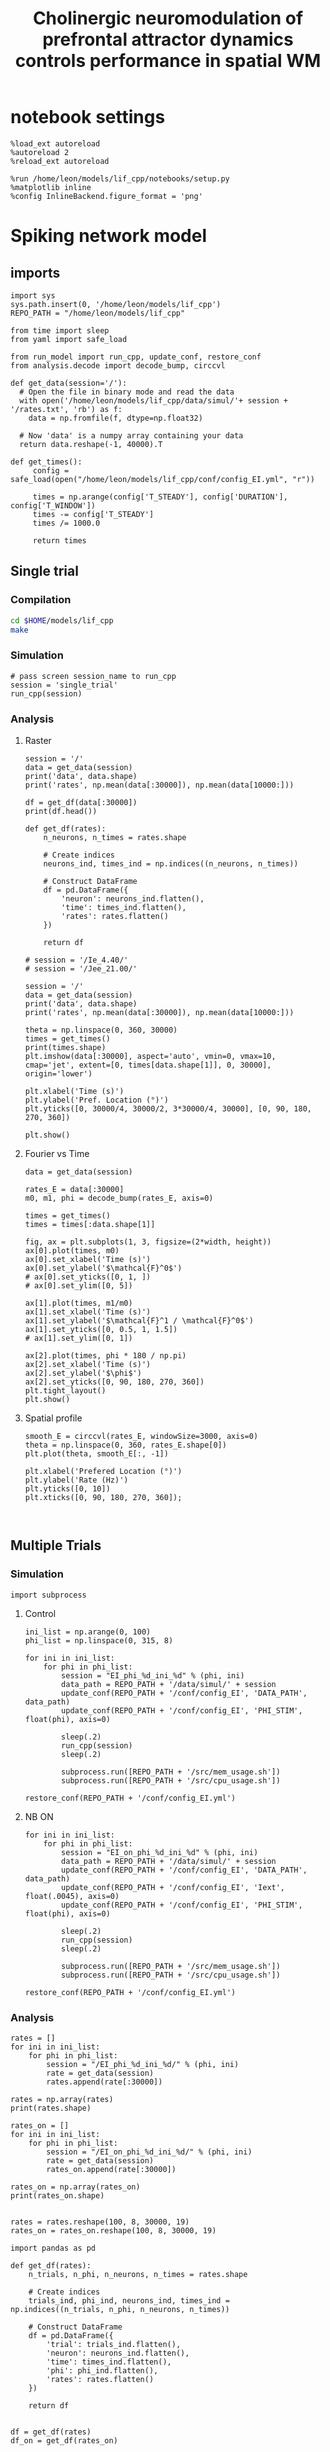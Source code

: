 #+STARTUP: fold
#+TITLE: Cholinergic neuromodulation of prefrontal attractor dynamics controls performance in spatial WM
#+PROPERTY: header-args:ipython :results both :exports both :async yes :session dual_data :kernel dual_data

* notebook settings
#+begin_src ipython
  %load_ext autoreload
  %autoreload 2
  %reload_ext autoreload

  %run /home/leon/models/lif_cpp/notebooks/setup.py
  %matplotlib inline
  %config InlineBackend.figure_format = 'png'
#+end_src

#+RESULTS:
: The autoreload extension is already loaded. To reload it, use:
:   %reload_ext autoreload
: Python exe
: /home/leon/mambaforge/envs/dual_data/bin/python

* Spiking network model
** imports
#+begin_src ipython
  import sys
  sys.path.insert(0, '/home/leon/models/lif_cpp')  
  REPO_PATH = "/home/leon/models/lif_cpp"
#+end_src

#+RESULTS:

#+begin_src ipython
  from time import sleep
  from yaml import safe_load
  
  from run_model import run_cpp, update_conf, restore_conf
  from analysis.decode import decode_bump, circcvl
#+end_src

#+RESULTS:

#+begin_src ipython
  def get_data(session='/'):
    # Open the file in binary mode and read the data
    with open('/home/leon/models/lif_cpp/data/simul/'+ session + '/rates.txt', 'rb') as f:
      data = np.fromfile(f, dtype=np.float32)
      
    # Now 'data' is a numpy array containing your data
    return data.reshape(-1, 40000).T
 #+end_src

#+RESULTS:

#+begin_src ipython
  def get_times():
       config = safe_load(open("/home/leon/models/lif_cpp/conf/config_EI.yml", "r"))

       times = np.arange(config['T_STEADY'], config['DURATION'], config['T_WINDOW'])
       times -= config['T_STEADY']
       times /= 1000.0
       
       return times
#+end_src

#+RESULTS:

** Single trial
*** Compilation
#+begin_src sh
  cd $HOME/models/lif_cpp
  make
#+end_src

#+RESULTS:

*** Simulation
#+begin_src ipython
  # pass screen session_name to run_cpp
  session = 'single_trial'
  run_cpp(session)
#+end_src

#+RESULTS:

*** Analysis
**** Raster
#+begin_src ipython
  session = '/'
  data = get_data(session)
  print('data', data.shape)
  print('rates', np.mean(data[:30000]), np.mean(data[10000:]))

  df = get_df(data[:30000])
  print(df.head())
#+end_src

#+RESULTS:
: data (40000, 19)
: rates 2.1069684 6.046905
:    neuron  time  rates
: 0       0     0    4.0
: 1       0     1    0.0
: 2       0     2    0.0
: 3       0     3    0.0
: 4       0     4    0.0

#+begin_src ipython
  def get_df(rates):
      n_neurons, n_times = rates.shape

      # Create indices
      neurons_ind, times_ind = np.indices((n_neurons, n_times))

      # Construct DataFrame
      df = pd.DataFrame({
          'neuron': neurons_ind.flatten(),
          'time': times_ind.flatten(),
          'rates': rates.flatten()
      })
      
      return df
#+end_src

#+RESULTS:

#+begin_src ipython
  # session = '/Ie_4.40/'
  # session = '/Jee_21.00/'

  session = '/'
  data = get_data(session)
  print('data', data.shape)
  print('rates', np.mean(data[:30000]), np.mean(data[10000:]))

  theta = np.linspace(0, 360, 30000)
  times = get_times()
  print(times.shape)
  plt.imshow(data[:30000], aspect='auto', vmin=0, vmax=10, cmap='jet', extent=[0, times[data.shape[1]], 0, 30000], origin='lower')

  plt.xlabel('Time (s)')
  plt.ylabel('Pref. Location (°)')
  plt.yticks([0, 30000/4, 30000/2, 3*30000/4, 30000], [0, 90, 180, 270, 360])

  plt.show()
#+end_src

#+RESULTS:
:RESULTS:
: data (40000, 19)
: rates 2.1069684 6.046905
: (20,)
[[file:./.ob-jupyter/286c2798c81f1a927c0e2d7dd9c768de62f843d5.png]]
:END:

**** Fourier vs Time
#+begin_src ipython
  data = get_data(session)

  rates_E = data[:30000]
  m0, m1, phi = decode_bump(rates_E, axis=0)

  times = get_times()
  times = times[:data.shape[1]]

  fig, ax = plt.subplots(1, 3, figsize=(2*width, height))
  ax[0].plot(times, m0)
  ax[0].set_xlabel('Time (s)')
  ax[0].set_ylabel('$\mathcal{F}^0$')
  # ax[0].set_yticks([0, 1, ])
  # ax[0].set_ylim([0, 5])

  ax[1].plot(times, m1/m0)
  ax[1].set_xlabel('Time (s)')
  ax[1].set_ylabel('$\mathcal{F}^1 / \mathcal{F}^0$')
  ax[1].set_yticks([0, 0.5, 1, 1.5])
  # ax[1].set_ylim([0, 1])

  ax[2].plot(times, phi * 180 / np.pi)
  ax[2].set_xlabel('Time (s)')
  ax[2].set_ylabel('$\phi$')
  ax[2].set_yticks([0, 90, 180, 270, 360])
  plt.tight_layout()
  plt.show()
#+end_src

#+RESULTS:
[[file:./.ob-jupyter/7eba5d2f57d9fe2a19d82dd80304d17d74ec9083.png]]

**** Spatial profile
#+begin_src ipython
  smooth_E = circcvl(rates_E, windowSize=3000, axis=0)
  theta = np.linspace(0, 360, rates_E.shape[0])
  plt.plot(theta, smooth_E[:, -1])
  
  plt.xlabel('Prefered Location (°)')
  plt.ylabel('Rate (Hz)')
  plt.yticks([0, 10])
  plt.xticks([0, 90, 180, 270, 360]);
#+end_src

#+RESULTS:
[[file:./.ob-jupyter/ba30bf430044cc01e1b48f7ab565bfea3fd42ab1.png]]


#+BEGIN_SRC ipython

#+END_SRC

#+RESULTS:

** Multiple Trials
*** Simulation

#+begin_src ipython
import subprocess
#+end_src

#+RESULTS:

***** Control
#+begin_src ipython
  ini_list = np.arange(0, 100)
  phi_list = np.linspace(0, 315, 8)
#+end_src

#+RESULTS:

#+begin_src ipython
  for ini in ini_list:
      for phi in phi_list:
          session = "EI_phi_%d_ini_%d" % (phi, ini)
          data_path = REPO_PATH + '/data/simul/' + session
          update_conf(REPO_PATH + '/conf/config_EI', 'DATA_PATH', data_path)
          update_conf(REPO_PATH + '/conf/config_EI', 'PHI_STIM', float(phi), axis=0)

          sleep(.2)
          run_cpp(session)
          sleep(.2)
          
          subprocess.run([REPO_PATH + '/src/mem_usage.sh'])
          subprocess.run([REPO_PATH + '/src/cpu_usage.sh'])

  restore_conf(REPO_PATH + '/conf/config_EI.yml')
#+end_src

#+RESULTS:
#+begin_example
   CPU_USAGE > 90.0 %, sleeping for a while ...
   CPU_USAGE > 90.0 %, sleeping for a while ...
   CPU_USAGE > 90.0 %, sleeping for a while ...
   CPU_USAGE > 90.0 %, sleeping for a while ...
   CPU_USAGE > 90.0 %, sleeping for a while ...
   CPU_USAGE > 90.0 %, sleeping for a while ...
   CPU_USAGE > 90.0 %, sleeping for a while ...
   CPU_USAGE > 90.0 %, sleeping for a while ...
   CPU_USAGE > 90.0 %, sleeping for a while ...
  File moved successfully!
#+end_example

***** NB ON
#+begin_src ipython
  for ini in ini_list:
      for phi in phi_list:
          session = "EI_on_phi_%d_ini_%d" % (phi, ini)
          data_path = REPO_PATH + '/data/simul/' + session
          update_conf(REPO_PATH + '/conf/config_EI', 'DATA_PATH', data_path)
          update_conf(REPO_PATH + '/conf/config_EI', 'Iext', float(.0045), axis=0)
          update_conf(REPO_PATH + '/conf/config_EI', 'PHI_STIM', float(phi), axis=0)

          sleep(.2)
          run_cpp(session)
          sleep(.2)

          subprocess.run([REPO_PATH + '/src/mem_usage.sh'])
          subprocess.run([REPO_PATH + '/src/cpu_usage.sh'])

  restore_conf(REPO_PATH + '/conf/config_EI.yml')
#+end_src

#+RESULTS:
#+begin_example
  CPU_USAGE > 90.0 %, sleeping for a while ...
  CPU_USAGE > 90.0 %, sleeping for a while ...
  CPU_USAGE > 90.0 %, sleeping for a while ...
  CPU_USAGE > 90.0 %, sleeping for a while ...
  CPU_USAGE > 90.0 %, sleeping for a while ...
  CPU_USAGE > 90.0 %, sleeping for a while ...
  CPU_USAGE > 90.0 %, sleeping for a while ...
  CPU_USAGE > 90.0 %, sleeping for a while ...
  CPU_USAGE > 90.0 %, sleeping for a while ...
  CPU_USAGE > 90.0 %, sleeping for a while ...
  CPU_USAGE > 90.0 %, sleeping for a while ...
  CPU_USAGE > 90.0 %, sleeping for a while ...
  CPU_USAGE > 90.0 %, sleeping for a while ...
  CPU_USAGE > 90.0 %, sleeping for a while ...
  CPU_USAGE > 90.0 %, sleeping for a while ...
  CPU_USAGE > 90.0 %, sleeping for a while ...
  File moved successfully!
#+end_example

*** Analysis
#+begin_src ipython
  rates = []
  for ini in ini_list:
      for phi in phi_list:
          session = "/EI_phi_%d_ini_%d/" % (phi, ini)
          rate = get_data(session)
          rates.append(rate[:30000])
          
  rates = np.array(rates)
  print(rates.shape)
#+end_src

#+RESULTS:
: (800, 30000, 19)

#+begin_src ipython
  rates_on = []
  for ini in ini_list:
      for phi in phi_list:
          session = "/EI_on_phi_%d_ini_%d/" % (phi, ini)
          rate = get_data(session)
          rates_on.append(rate[:30000])
          
  rates_on = np.array(rates_on)
  print(rates_on.shape)

#+end_src
#+RESULTS:
: (800, 30000, 19)

#+begin_src ipython
  rates = rates.reshape(100, 8, 30000, 19)
  rates_on = rates_on.reshape(100, 8, 30000, 19)
#+end_src

#+RESULTS:

#+begin_src ipython
  import pandas as pd

  def get_df(rates):
      n_trials, n_phi, n_neurons, n_times = rates.shape

      # Create indices
      trials_ind, phi_ind, neurons_ind, times_ind = np.indices((n_trials, n_phi, n_neurons, n_times))

      # Construct DataFrame
      df = pd.DataFrame({
          'trial': trials_ind.flatten(),
          'neuron': neurons_ind.flatten(),
          'time': times_ind.flatten(),
          'phi': phi_ind.flatten(),          
          'rates': rates.flatten()
      })

      return df

#+end_src

#+RESULTS:

#+begin_src ipython
  df = get_df(rates)
  df_on = get_df(rates_on)
#+end_src

#+RESULTS:

#+begin_src ipython
  df_code = df.groupby(['time', 'trial', 'phi'])['rates'].apply(decode_bump).reset_index()
  df_code[['m0', 'm1', 'phase']] = pd.DataFrame(df_code['rates'].tolist(), index=df_code.index)
  df_code = df_code.drop(columns=['rates'])
  print(df_code.head())

  df_code_on = df_on.groupby(['time', 'trial', 'phi'])['rates'].apply(decode_bump).reset_index()
  df_code_on[['m0', 'm1', 'phase']] = pd.DataFrame(df_code_on['rates'].tolist(), index=df_code_on.index)
  df_code_on = df_code_on.drop(columns=['rates'])
  print(df_code_on.head())  
#+end_src

#+RESULTS:
#+begin_example
     time  trial  phi        m0        m1     phase
  0     0      0    0  0.289067  0.013945  2.788694
  1     0      0    1  0.291600  0.011222  1.766710
  2     0      0    2  0.289733  0.014184  2.638079
  3     0      0    3  0.294267  0.005628  2.843990
  4     0      0    4  0.287600  0.004033  0.237012
     time  trial  phi        m0        m1     phase
  0     0      0    0  0.695467  0.070264  2.616809
  1     0      0    1  0.737333  0.046777  1.543853
  2     0      0    2  0.702133  0.040053  1.425657
  3     0      0    3  0.779467  0.047791  1.953437
  4     0      0    4  0.732133  0.036834  2.145208
#+end_example

#+begin_src ipython
  end_point = df_code[df_code.time==df_code.time.iloc[-1]]
  end_point = end_point.drop(columns=['time', 'trial'])
  print(end_point.head())
  
  end_point_on = df_code_on[df_code_on.time==df_code_on.time.iloc[-1]]
  end_point_on = end_point_on.drop(columns=['time', 'trial'])
  print(end_point_on.head())
#+end_src

#+RESULTS:
#+begin_example
         phi        m0        m1     phase
  14400    0  1.706533  1.608331  0.082331
  14401    1  1.680133  1.479780  5.550636
  14402    2  1.755067  1.635262  4.768168
  14403    3  1.813467  1.713984  3.839862
  14404    4  1.772133  1.569043  3.166144
         phi        m0        m1     phase
  14400    0  2.348933  1.641885  0.052134
  14401    1  2.423467  1.655921  5.698083
  14402    2  2.361733  1.638177  4.749002
  14403    3  2.320000  1.461161  3.880251
  14404    4  2.344667  1.632845  3.149178
#+end_example

*** Phases 
#+begin_src ipython
  fig, ax = plt.subplots(1, 2, figsize=[2*width, height])

  # sns.lineplot(data=df_code, x='time', y=df_code['phase']*180/np.pi, legend=False, lw=2, ax=ax[0], hue='phi', alpha=0.25)

  # sns.lineplot(data=df_code_on, x='time', y=df_code_on['phase']*180/np.pi, legend=False, lw=2, ax=ax[0], hue='phi', alpha=0.25)

  ax[0].set_xlabel('Time (s)')
  ax[0].set_ylabel('$\phi$ (°)')
  ax[0].set_xticks([0, 1, 2, 3, 4])
  ax[0].set_yticks([0, 90, 180, 270, 360])

  sns.histplot(data=end_point, x=end_point['phase']*180/np.pi, legend=False, ax=ax[1], bins=200, kde=False, stat='density')
  sns.histplot(data=end_point_on, x=end_point_on['phase']*180/np.pi, legend=False, ax=ax[1], bins=200, kde=False, stat='density')

  ax[1].set_xlabel('$\phi$ (°)')
  ax[1].set_ylabel('$Count$')
  ax[1].set_xticks([0, 90, 180, 270, 360])
  plt.show()
#+end_src

#+RESULTS:
[[file:./.ob-jupyter/93ae2bdaddc88caab72a75d73d71abef27816b07.png]]

*** Endpoint Errors

#+begin_src ipython
  from scipy.stats import circmean
  
  def get_precision(x):
      return x - circmean(x)
#+end_src

#+RESULTS:

#+begin_src ipython
  # end_point['accuracy'] = (end_point.phase - np.pi) % (2 * np.pi)
  # end_point['precision'] = get_precision(end_point.phase)

  # end_point_on['accuracy'] = (end_point_on.phase - np.pi) % (2 * np.pi)
  # end_point_on['precision'] = get_precision(end_point_on.phase)

  end_point['accuracy'] = (end_point.phase - end_point['phi'] / 180 * np.pi) % (2 * np.pi)
  end_point['precision'] = end_point.groupby('phi')['phase'].apply(get_precision)

  end_point_on['accuracy'] = (end_point_on.phase - end_point_on['phi'] / 180 * np.pi) % (2 * np.pi)
  end_point_on['precision'] = end_point_on.groupby('phi')['phase'].apply(get_precision)

  print(end_point.head())

#+end_src

#+RESULTS:
#+begin_example
         phi        m0        m1     phase  accuracy  precision
  14400    0  1.706533  1.608331  0.082331  0.082331   0.026468
  14401    1  1.680133  1.479780  5.550636  5.533183  -0.014661
  14402    2  1.755067  1.635262  4.768168  4.733261   0.038765
  14403    3  1.813467  1.713984  3.839862  3.787502  -0.034643
  14404    4  1.772133  1.569043  3.166144  3.096331   0.047051
  /tmp/ipykernel_827130/2696038204.py:8: FutureWarning: Not prepending group keys to the result index of transform-like apply. In the future, the group keys will be included in the index, regardless of whether the applied function returns a like-indexed object.
  To preserve the previous behavior, use

  	>>> .groupby(..., group_keys=False)

  To adopt the future behavior and silence this warning, use 

  	>>> .groupby(..., group_keys=True)
    end_point['precision'] = end_point.groupby('phi')['phase'].apply(get_precision)
  /tmp/ipykernel_827130/2696038204.py:11: FutureWarning: Not prepending group keys to the result index of transform-like apply. In the future, the group keys will be included in the index, regardless of whether the applied function returns a like-indexed object.
  To preserve the previous behavior, use

  	>>> .groupby(..., group_keys=False)

  To adopt the future behavior and silence this warning, use 

  	>>> .groupby(..., group_keys=True)
    end_point_on['precision'] = end_point_on.groupby('phi')['phase'].apply(get_precision)
#+end_example

#+begin_src ipython
  fig, ax = plt.subplots(1, 3, figsize=[2*width, height])

  sns.histplot(data=end_point, x=end_point['phase']*180/np.pi, legend=False, lw=2, ax=ax[0], kde=False, bins=200, stat='density')
  sns.histplot(data=end_point_on, x=end_point_on['phase']*180/np.pi, legend=False, lw=2, ax=ax[0], kde=False, bins=200, stat='density')
  ax[0].set_xlabel('$\phi$(°)')
  ax[0].set_ylabel('Density')
  ax[0].set_xticks([0, 90, 180, 270, 360])

  sns.histplot(data=end_point, x=end_point['accuracy']*180/np.pi, legend=False, lw=2, ax=ax[1], kde=False, bins=200, stat='density')
  sns.histplot(data=end_point_on, x=end_point_on['accuracy']*180/np.pi, legend=False, lw=2, ax=ax[1], kde=False, bins=200, stat='density')
  ax[1].set_xlabel('$\phi - \phi_{stim}$ (°)')
  ax[1].set_ylabel('Density')
  ax[1].set_xticks([0, 90, 180, 270, 360])

  sns.histplot(data=end_point, x=end_point['precision']*180/np.pi, legend=False, ax=ax[2], bins='auto', kde=False, stat='density', element='step', alpha=0)
  sns.histplot(data=end_point_on, x=end_point_on['precision']*180/np.pi, legend=False, ax=ax[2], bins='auto', kde=False, stat='density', element='step', alpha=0.)
  ax[2].set_xlabel('$\phi - <\phi>_{trials}$ (°)')
  ax[2].set_ylabel('Density')
  ax[2].set_xlim([-10, 10])

  plt.show()  
#+end_src

#+RESULTS:
[[file:./.ob-jupyter/24e718c3eddb2b63a0c189dd9ac6bc1fd2fe2e03.png]]

** Phase space exploration
*** Varying Jee
**** Simulation
***** Helpers
#+begin_src ipython
  def run_loop_Jee(Jee_list, ini_list):

      for ini in ini_list:          
          for Jee in Jee_list:
              session = "spec_Jee_%.2f_ini_%d" % (Jee, ini)
              data_path = REPO_PATH + '/data/simul/' + session
              update_conf(REPO_PATH + '/conf/config_EI', 'DATA_PATH', data_path)
              update_conf(REPO_PATH + '/conf/config_EI', 'Jab', float(Jee), axis=0)

              sleep(.2)
              run_cpp(session)
              sleep(.2)

              subprocess.run([REPO_PATH + '/src/mem_usage.sh'])
              subprocess.run([REPO_PATH + '/src/cpu_usage.sh'])
              
      restore_conf(REPO_PATH + '/conf/config_EI.yml')

#+end_src

#+RESULTS:
***** Run
#+begin_src ipython
  Jee_list = np.arange(10, 40, 2)  
  print(Jee_list)
  ini_list = np.arange(1)
#+end_src

#+RESULTS:
: [10 12 14 16 18 20 22 24 26 28 30 32 34 36 38]

#+begin_src ipython
  run_loop_Jee(Jee_list, ini_list)
#+end_src

#+RESULTS:
:  CPU_USAGE > 90.0 %, sleeping for a while ...
:  CPU_USAGE > 90.0 %, sleeping for a while ...
:  CPU_USAGE > 90.0 %, sleeping for a while ...
:  CPU_USAGE > 90.0 %, sleeping for a while ...
:  CPU_USAGE > 90.0 %, sleeping for a while ...
:  CPU_USAGE > 90.0 %, sleeping for a while ...
: File moved successfully!
**** Analysis
***** Helpers
#+begin_src ipython  
  def get_rates_Jee(Jee_list, ini_list):
     rates = []

     for ini in ini_list:
        for Jee in Jee_list:

           session = "/spec_Jee_%.2f_ini_%d/" % (Jee, ini)
           rate = get_data(session)
           rates.append(rate[:30000])
           
     rates = np.array(rates)
     return rates
#+end_src

#+RESULTS:

#+begin_src ipython
  import pandas as pd

  def get_df(rates):
      n_trials, n_Jee, n_neurons, n_times = rates.shape

      # Create indices
      trials_ind, Jee_ind, neurons_ind, times_ind = np.indices((n_trials, n_Jee, n_neurons, n_times))

      # Construct DataFrame
      df = pd.DataFrame({
          'trial': trials_ind.flatten(),
          'Jee': Jee_ind.flatten(),
          'neuron': neurons_ind.flatten(),
          'time': times_ind.flatten(),
          'rates': rates.flatten()
      })

      return df

#+end_src

#+RESULTS:

***** Load Data
#+begin_src ipython
  rates = get_rates_Jee(Jee_list, ini_list)
#+end_src

#+RESULTS:

#+begin_src ipython
  rates = rates.reshape(len(ini_list), len(Jee_list), 30000, -1)
  print(rates.shape)
#+end_src
#+RESULTS:
: (10, 15, 30000, 19)

#+begin_src ipython
  df = get_df(rates)
#+end_src

#+RESULTS:

#+begin_src ipython
  df_code = df.groupby(['time', 'trial', 'Jee'])['rates'].apply(decode_bump).reset_index()
  df_code[['m0', 'm1', 'phase']] = pd.DataFrame(df_code['rates'].tolist(), index=df_code.index)
  df_code = df_code.drop(columns=['rates'])
  print(df_code.head())
#+end_src

#+RESULTS:
:    time  trial  Jee        m0        m1     phase
: 0     0      0    0  0.206267  0.006407  0.581816
: 1     0      0    1  0.218933  0.020427  4.862584
: 2     0      0    2  0.234400  0.019170  0.346715
: 3     0      0    3  0.251600  0.024088  0.391461
: 4     0      0    4  0.275067  0.016872  5.960362

#+begin_src ipython
  end_point = df_code[df_code.time==df_code.time.iloc[-1]]
  end_point = end_point.drop(columns=['time'])
  print(end_point.head())  
#+end_src

#+RESULTS:
:       trial  Jee        m0        m1     phase
: 2700      0    0  0.230667  0.032439  3.424198
: 2701      0    1  0.254667  0.033369  3.410946
: 2702      0    2  0.395200  0.285879  3.053177
: 2703      0    3  1.535333  2.289800  3.092396
: 2704      0    4  2.417600  3.761619  3.160974

***** Plot
#+begin_src ipython
  fig, ax = plt.subplots(1, 2, figsize=[2*width, height])

  sns.lineplot(end_point, x='Jee', y='m0', ax=ax[0], hue='trial', legend=False)
  ax[0].set_xlabel('$J_{EE}$')
  ax[0].set_ylabel('$\mathcal{F}_0$ (Hz)')

  sns.lineplot(end_point, x='Jee', y='m1', ax=ax[1], legend=False, hue='trial')
  ax[1].set_xlabel('$J_{EE}$')
  ax[1].set_ylabel('$\mathcal{F}_1 / \mathcal{F}_0$')
  plt.show()
#+end_src

#+RESULTS:
[[file:./.ob-jupyter/3f2a543fcc54aaa8fc318d7c5ed5e5df5aaf56fc.png]]

*** Varying Jei
**** Simulation
***** Helpers
#+begin_src ipython
  def run_loop_Jei(Jei_list, ini_list):

      for ini in ini_list:          
          for Jee in Jei_list:
              session = "Jei_%.2f_ini_%d" % (Jei, ini)
              data_path = REPO_PATH + '/data/simul/' + session
              update_conf(REPO_PATH + '/conf/config_EI', 'DATA_PATH', data_path)
              update_conf(REPO_PATH + '/conf/config_EI', 'Jab', float(-Jei), axis=1)
              
              sleep(.2)
              run_cpp(session)
              sleep(.2)

          sleep(5)

      restore_conf(REPO_PATH + '/conf/config_EI.yml')
#+end_src

#+RESULTS:
***** Run
#+begin_src ipython
  Jei_list = np.linspace(0.5, 1.5, 21)
  print(Jei_list)
  ini_list = np.arange(1)
#+end_src

#+RESULTS:
: [0.5  0.55 0.6  0.65 0.7  0.75 0.8  0.85 0.9  0.95 1.   1.05 1.1  1.15
:  1.2  1.25 1.3  1.35 1.4  1.45 1.5 ]

#+begin_src ipython
  run_loop_Jee(Jei_list, ini_list)
#+end_src

#+RESULTS:
: File moved successfully!
**** Analysis
***** Helpers
#+begin_src ipython  
  def get_rates_Jei(Jei_list, ini_list):
     rates = []

     for ini in ini_list:
        for Jei in Jei_list:

           session = "/Jei_%.2f_ini_%d/" % (Jei, ini)
           rate = get_data(session)
           rates.append(rate[:30000])
           
     rates = np.array(rates)
     return rates
#+end_src

#+RESULTS:

***** Load Data
#+begin_src ipython
  rates = get_rates_Jee(Jei_list, ini_list)
#+end_src

#+RESULTS:

#+begin_src ipython
  rates = rates.reshape(len(ini_list), len(Jei_list), 30000, -1)
  print(rates.shape)
#+end_src
#+RESULTS:
: (10, 21, 30000, 19)

#+begin_src ipython
 m0, m1, phi = decode_bump(rates, axis=2, windowSize=1500)
#+end_src

#+RESULTS:

#+begin_src ipython
  print(m0.shape)
  m0 = np.mean(m0, 0)
  m1 = np.mean(m1, 0)
#+end_src

#+RESULTS:
: (10, 21, 19)

***** Plot
#+begin_src ipython
  fig, ax = plt.subplots(1, 2, figsize=[2*width, height])
  
  ax[0].plot(Jee_list, m0[:, -1])
  ax[0].set_xlabel('$J_{EI}$')
  ax[0].set_ylabel('$\mathcal{F}_0$ (Hz)')

  ax[1].plot(Jee_list, m1[:,-1] / m0[:,-1])
  ax[1].set_xlabel('$J_{EI}$')
  ax[1].set_ylabel('$\mathcal{F}_1 / \mathcal{F}_0$')
  plt.show()
#+end_src

#+RESULTS:
[[file:./.ob-jupyter/7ce3c81b7d16fb6e4dcdbc28c8bc41a516615567.png]]

*** Varying Ie
**** Simulation
#+begin_src ipython
  def run_loop_Ie(Ie_list):

      for Ie in Ie_list:
          session = "Ie_%.2f" % Ie
          data_path = REPO_PATH + '/data/simul/' + session
          update_conf(REPO_PATH + '/conf/config_EI', 'DATA_PATH', data_path)
          update_conf(REPO_PATH + '/conf/config_EI', 'Iext', float(Ie/1000.0), axis=0)
          
          sleep(.2)
          run_cpp(session)
          sleep(.2)

      sleep(.2)
      restore_conf(REPO_PATH + '/conf/config_EI.yml')

#+end_src

#+RESULTS:

#+begin_src ipython
  Ie_list = np.linspace(2.5, 5, 21)
  print(Ie_list)
#+end_src

#+RESULTS:
: [2.5   2.625 2.75  2.875 3.    3.125 3.25  3.375 3.5   3.625 3.75  3.875
:  4.    4.125 4.25  4.375 4.5   4.625 4.75  4.875 5.   ]

#+begin_src ipython 
  run_loop_Ie(Ie_list)
#+end_src

#+RESULTS:
: File moved successfully!

**** Analysis
***** Helpers
#+begin_src ipython
  def get_rates_Ie(Ie_list):
     rates = []
     for Ie in Ie_list:
        session = "/Ie_%.2f/" % Ie
        rate = get_data(session)
        rates.append(rate[:30000])
        
     rates = np.array(rates)
     return rates
#+end_src

#+RESULTS:
***** Load Data
#+begin_src ipython
  rates = get_rates_Ie(Ie_list)
  print(rates.shape)
  m0, m1, phase = decode_bump(rates, axis=1, windowSize=3000)
  print(m0.shape)
#+end_src

#+RESULTS:
: (21, 30000, 19)
: (21, 19)

***** Plot
#+begin_src ipython
  fig, ax = plt.subplots(1, 2, figsize=[2*width, height])
  
  ax[0].plot(Ie_list, m0[:, -1])
  ax[0].set_xlabel('FF Input')
  ax[0].set_ylabel('$\mathcal{F}_0$ (Hz)')

  ax[1].plot(Ie_list, m1[:,-1] / m0[:,-1])
  ax[1].set_xlabel('FF Input')
  ax[1].set_ylabel('$\mathcal{F}_1 / \mathcal{F}_0$')
  plt.show()
#+end_src

#+RESULTS:
:RESULTS:
: /tmp/ipykernel_603682/3375236741.py:7: RuntimeWarning: invalid value encountered in divide
:   ax[1].plot(Ie_list, m1[:,-1] / m0[:,-1])
[[file:./.ob-jupyter/259a41e34ca00541b3ef74fabb8b02e6c87876a1.png]]
:END:

*** Varying Ie & Jee
**** run
#+begin_src ipython
  Jee_list = np.arange(10, 21, 1)
  Ie_list = np.arange(1, 11, 1)
#+end_src

#+RESULTS:

#+begin_src ipython

  for Jee in Jee_list:
      for Ie in Ie_list:

          session = "Ie_%.1f_Jee_%.1f" % (Ie, Jee) 
          data_path = '/home/leon/models/lif_cpp/data/simul/' + session
          update_conf('../conf/config_EI', 'DATA_PATH', data_path)
          update_conf('../conf/config_EI', 'Iext', float(Ie/1000.0), axis=0)
          update_conf('../conf/config_EI', 'Jab', float(Jee), axis=0)

          sleep(.2)
          run_cpp(session)
          sleep(.2)

  sleep(1)
  restore_conf('../conf/config_EI.yml')

#+end_src

#+RESULTS:
: File moved successfully!

**** results
#+begin_src ipython
  # %matplotlib qt

  # Jee_list = np.arange(15, 25, 1)
  # Ie_list = np.arange(0, 5, .5)

  rates = []
  for Ie in Ie_list:
      ini = []
      for Jee in Jee_list:

          session = "/Ie_%.1f_Jee_%.1f/" % (Ie, Jee)
          try:
              r = get_data(session)
              m0, m1, phi = decode_bump(r[:30000], axis=0)
              # print(session)
              # plt.plot(m1)
              # input()
              ini.append(m1)
          except:
              pass
      rates.append(np.array(ini))

#+end_src

#+RESULTS:

#+begin_src ipython
  print(Ie_list)
  print(Jee_list)
  rates = np.array(rates)
  print(rates.shape)
  plt.imshow(np.mean(rates[:,:, -10:], -1).T, aspect='auto', vmin=0, vmax=5, cmap='jet', origin='lower')
  plt.xlabel('$I_{0}$')
  plt.ylabel('$J_{EE}$')
#+end_src

#+RESULTS:
:RESULTS:
: [ 1  2  3  4  5  6  7  8  9 10]
: [10 11 12 13 14 15 16 17 18 19 20]
: (10, 0)
# [goto error]
: [0;31m---------------------------------------------------------------------------[0m
: [0;31mIndexError[0m                                Traceback (most recent call last)
: Cell [0;32mIn[16], line 5[0m
: [1;32m      3[0m rates [38;5;241m=[39m np[38;5;241m.[39marray(rates)
: [1;32m      4[0m [38;5;28mprint[39m(rates[38;5;241m.[39mshape)
: [0;32m----> 5[0m plt[38;5;241m.[39mimshow(np[38;5;241m.[39mmean([43mrates[49m[43m[[49m[43m:[49m[43m,[49m[43m:[49m[43m,[49m[43m [49m[38;5;241;43m-[39;49m[38;5;241;43m10[39;49m[43m:[49m[43m][49m, [38;5;241m-[39m[38;5;241m1[39m)[38;5;241m.[39mT, aspect[38;5;241m=[39m[38;5;124m'[39m[38;5;124mauto[39m[38;5;124m'[39m, vmin[38;5;241m=[39m[38;5;241m0[39m, vmax[38;5;241m=[39m[38;5;241m5[39m, cmap[38;5;241m=[39m[38;5;124m'[39m[38;5;124mjet[39m[38;5;124m'[39m, origin[38;5;241m=[39m[38;5;124m'[39m[38;5;124mlower[39m[38;5;124m'[39m)
: [1;32m      6[0m plt[38;5;241m.[39mxlabel([38;5;124m'[39m[38;5;124m$I_[39m[38;5;132;01m{0}[39;00m[38;5;124m$[39m[38;5;124m'[39m)
: [1;32m      7[0m plt[38;5;241m.[39mylabel([38;5;124m'[39m[38;5;124m$J_[39m[38;5;132;01m{EE}[39;00m[38;5;124m$[39m[38;5;124m'[39m)
: 
: [0;31mIndexError[0m: too many indices for array: array is 2-dimensional, but 3 were indexed
:END:

#+begin_src ipython
  plt.plot(rates[-2, 4])
  plt.show()
  print(Ie_list[-2], Jee_list[4])
  print(Ie_list[4], Jee_list[-2])
  
#+end_src
#+RESULTS:
:RESULTS:
[[file:./.ob-jupyter/e328553a8f6548fc32bd4a3a3e1a0e282ca6ec62.png]]
: 4.0 19
: 2.0 23
:END:

** Diffusion analysis
*** NB off/on
**** utils

#+begin_src ipython
  def run_single(folder, phi_list, init_list, I0=0.004):

      data_path = '/home/leon/models/lif_cpp/data/simul/' + session
      update_conf('../conf/config_EI', 'DATA_PATH', data_path)
      update_conf('../conf/config_EI', 'Iext', float(I0), axis=0)
      update_conf('../conf/config_EI', 'DURATION', float(10000))

      sleep(.2)
      run_cpp(session)
      sleep(.2)

      sleep(1)
      restore_conf('../conf/config_EI.yml')
#+end_src

#+RESULTS:

#+begin_src ipython
  def run_phi_ini(folder, phi_list, init_list, I0=0.004):

      for init in init_list:
          for phi in phi_list:

              session = "%s_phi_%d_init_%d" % (folder, phi, init)

              data_path = '/home/leon/models/lif_cpp/data/simul/' + session
              update_conf('../conf/config_EI', 'DATA_PATH', data_path)
              update_conf('../conf/config_EI', 'PHI_STIM', float(phi), axis=0)
              update_conf('../conf/config_EI', 'Iext', float(I0), axis=0)
              update_conf('../conf/config_EI', 'DURATION', float(11000))

              sleep(.2)
              run_cpp(session)
              sleep(.2)
              
      sleep(1)
      restore_conf('../conf/config_EI.yml')

#+end_src

#+RESULTS:

#+begin_src ipython  
  def get_rates(dir, phi_list, init_list):
     rates = []
     for phi in phi_list:

         phase_ini = []
         m1_ini = []
         m0_ini = []
         rate_ini = []

         for init in init_list:
             session = "/%s_phi_%d_init_%d/" % (dir, phi, init)

             # try:
             rate = get_data(session)
             rate_ini.append(rate[:30000])
             # except:
             #     pass
         rates.append(np.array(rate_ini))

     rates = np.array(rates)

     return rates
#+end_src

#+RESULTS:

**** run
#+begin_src ipython
  phi_list = np.linspace(0, 315, 8)
  init_list = np.arange(1, 21, 1)
#+end_src

#+RESULTS:

#+begin_src ipython
  # run_phi_ini('nb_off', phi_list, init_list, I0=0.004)
  run_phi_ini('nb_on', phi_list, init_list, I0=0.004)
#+end_src

#+RESULTS:
: File moved successfully!
: File moved successfully!

**** analysis
#+begin_src ipython
  phi_list = np.linspace(0, 315, 8)
  init_list = np.arange(1, 11, 1)
#+end_src

#+RESULTS:

#+begin_src ipython
  rates_off = get_rates('nb_off', phi_list, init_list)
  m0_off, m1_off, phases_off = decode_bump(rates_off, axis=2)
  print('phases off', phases_off.shape)

  rates_on = get_rates('nb_on', phi_list, init_list)
  m0_on, m1_on, phases_on = decode_bump(rates_on, axis=2)
  print('phases on', phases_on.shape)

#+end_src

#+RESULTS:
:RESULTS:
# [goto error]
#+begin_example
  [0;31m---------------------------------------------------------------------------[0m
  [0;31mFileNotFoundError[0m                         Traceback (most recent call last)
  Cell [0;32mIn[28], line 1[0m
  [0;32m----> 1[0m rates_off [38;5;241m=[39m [43mget_rates[49m[43m([49m[38;5;124;43m'[39;49m[38;5;124;43mnb_off[39;49m[38;5;124;43m'[39;49m[43m,[49m[43m [49m[43mphi_list[49m[43m,[49m[43m [49m[43minit_list[49m[43m)[49m
  [1;32m      2[0m m0_off, m1_off, phases_off [38;5;241m=[39m decode_bump(rates_off, axis[38;5;241m=[39m[38;5;241m2[39m)
  [1;32m      3[0m [38;5;28mprint[39m([38;5;124m'[39m[38;5;124mphases off[39m[38;5;124m'[39m, phases_off[38;5;241m.[39mshape)

  Cell [0;32mIn[26], line 14[0m, in [0;36mget_rates[0;34m(dir, phi_list, init_list)[0m
  [1;32m     11[0m session [38;5;241m=[39m [38;5;124m"[39m[38;5;124m/[39m[38;5;132;01m%s[39;00m[38;5;124m_phi_[39m[38;5;132;01m%d[39;00m[38;5;124m_init_[39m[38;5;132;01m%d[39;00m[38;5;124m/[39m[38;5;124m"[39m [38;5;241m%[39m ([38;5;28mdir[39m, phi, init)
  [1;32m     13[0m [38;5;66;03m# try:[39;00m
  [0;32m---> 14[0m rate [38;5;241m=[39m [43mget_data[49m[43m([49m[43msession[49m[43m)[49m
  [1;32m     15[0m rate_ini[38;5;241m.[39mappend(rate[:[38;5;241m30000[39m])
  [1;32m     16[0m [38;5;66;03m# except:[39;00m
  [1;32m     17[0m [38;5;66;03m#     pass[39;00m

  Cell [0;32mIn[22], line 3[0m, in [0;36mget_data[0;34m(session)[0m
  [1;32m      1[0m [38;5;28;01mdef[39;00m [38;5;21mget_data[39m(session[38;5;241m=[39m[38;5;124m'[39m[38;5;124m/[39m[38;5;124m'[39m):
  [1;32m      2[0m   [38;5;66;03m# Open the file in binary mode and read the data[39;00m
  [0;32m----> 3[0m   [38;5;28;01mwith[39;00m [38;5;28;43mopen[39;49m[43m([49m[38;5;124;43m'[39;49m[38;5;124;43m../data/simul[39;49m[38;5;124;43m'[39;49m[38;5;241;43m+[39;49m[43m [49m[43msession[49m[43m [49m[38;5;241;43m+[39;49m[43m [49m[38;5;124;43m'[39;49m[38;5;124;43mrates.txt[39;49m[38;5;124;43m'[39;49m[43m,[49m[43m [49m[38;5;124;43m'[39;49m[38;5;124;43mrb[39;49m[38;5;124;43m'[39;49m[43m)[49m [38;5;28;01mas[39;00m f:
  [1;32m      4[0m     data [38;5;241m=[39m np[38;5;241m.[39mfromfile(f, dtype[38;5;241m=[39mnp[38;5;241m.[39mfloat32)
  [1;32m      6[0m   [38;5;66;03m# Now 'data' is a numpy array containing your data[39;00m

  File [0;32m~/mambaforge/envs/dual_data/lib/python3.8/site-packages/IPython/core/interactiveshell.py:284[0m, in [0;36m_modified_open[0;34m(file, *args, **kwargs)[0m
  [1;32m    277[0m [38;5;28;01mif[39;00m file [38;5;129;01min[39;00m {[38;5;241m0[39m, [38;5;241m1[39m, [38;5;241m2[39m}:
  [1;32m    278[0m     [38;5;28;01mraise[39;00m [38;5;167;01mValueError[39;00m(
  [1;32m    279[0m         [38;5;124mf[39m[38;5;124m"[39m[38;5;124mIPython won[39m[38;5;124m'[39m[38;5;124mt let you open fd=[39m[38;5;132;01m{[39;00mfile[38;5;132;01m}[39;00m[38;5;124m by default [39m[38;5;124m"[39m
  [1;32m    280[0m         [38;5;124m"[39m[38;5;124mas it is likely to crash IPython. If you know what you are doing, [39m[38;5;124m"[39m
  [1;32m    281[0m         [38;5;124m"[39m[38;5;124myou can use builtins[39m[38;5;124m'[39m[38;5;124m open.[39m[38;5;124m"[39m
  [1;32m    282[0m     )
  [0;32m--> 284[0m [38;5;28;01mreturn[39;00m [43mio_open[49m[43m([49m[43mfile[49m[43m,[49m[43m [49m[38;5;241;43m*[39;49m[43margs[49m[43m,[49m[43m [49m[38;5;241;43m*[39;49m[38;5;241;43m*[39;49m[43mkwargs[49m[43m)[49m

  [0;31mFileNotFoundError[0m: [Errno 2] No such file or directory: '../data/simul/nb_off_phi_0_init_1/rates.txt'
#+end_example
:END:

****** m1
#+begin_src ipython
  times = np.linspace(0, 10, m1_off.shape[-1])
  plt.plot(times, np.mean(np.mean(m1_off, 1),0))
  plt.plot(times, np.mean(np.mean(m1_on, 1),0))

#+end_src

#+RESULTS:
:RESULTS:
| <matplotlib.lines.Line2D | at | 0x7fea32fe0d90> |
[[file:./.ob-jupyter/5b91173bfe8b19963a04288ec49fe6019491843b.png]]
:END:

#+begin_src ipython

  smooth_off = circcvl(rates_off[..., -1], windowSize=3000, axis=2)
  smooth_on = circcvl(rates_on[..., -1], windowSize=3000, axis=2)

  theta = np.linspace(0, 360, rates_off.shape[2])

  plt.plot(theta, np.mean(smooth_off[4], axis=0))
  plt.plot(theta, np.mean(smooth_on[4], axis=0))
  
  plt.xlabel('Prefered Location (°)')
  plt.ylabel('Rate (Hz)')
  plt.yticks([0, 5])
  plt.xticks([0, 90, 180, 270, 360]);

#+end_src

#+RESULTS:
[[file:./.ob-jupyter/96b034b88f81215e06b6c8f55db6af6dd9d1e9f8.png]]

****** phase vs time
#+begin_src ipython
  phases = np.vstack(phases_on).T
  print(phases.shape)
  
  times = get_times()

  plt.plot(phases * 180 / np.pi, alpha=0.25)
  plt.xlabel('Time (s)')
  plt.ylabel('$\phi$')
  plt.yticks([0, 90, 180, 270, 360])
  plt.show()
#+end_src

#+RESULTS:
:RESULTS:
: (23, 320)
[[file:./.ob-jupyter/7500f73ff881375f47ef8fe83cdc34c9caf8ab9d.png]]
:END:

****** phase hist

#+begin_src ipython
  from scipy.stats import circmean

  cmean = circmean(phases_off, axis=1) # over initial conditions
  dtheta_off = np.vstack(phases_off - cmean[:,np.newaxis,:]).T * 180 / np.pi

  cmean = circmean(phases_on, axis=1)
  dtheta_on = np.vstack(phases_on - cmean[:,np.newaxis,:]).T * 180 / np.pi

  plt.hist(dtheta_off[-1], bins='auto', histtype='step', label='Off', density=True)
  plt.hist(dtheta_on[-1], bins='auto', histtype='step', label='On', density=True)
  plt.legend(fontsize=10)
  plt.xlim([-10, 10])
  plt.xlabel('$\delta \phi$')
  plt.ylabel('Density')
  plt.show()
#+end_src

#+RESULTS:
[[file:./.ob-jupyter/df0389bc41b132ea493a86724ccec80cf3df522e.png]]

#+begin_src ipython

#+end_src

#+RESULTS:
